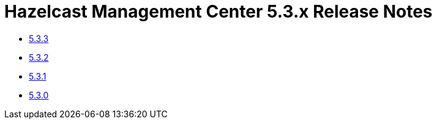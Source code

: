 = Hazelcast Management Center 5.3.x Release Notes

- xref:5-3-3.adoc[5.3.3]
- xref:5-3-2.adoc[5.3.2]
- xref:5-3-1.adoc[5.3.1]
- xref:5-3-0.adoc[5.3.0]

